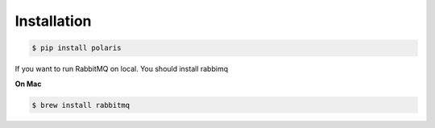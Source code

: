 =====================
Installation
=====================

.. code-block:: shell

	$ pip install polaris

If you want to run RabbitMQ on local.
You should install rabbimq

**On Mac**

.. code-block:: shell

	$ brew install rabbitmq
